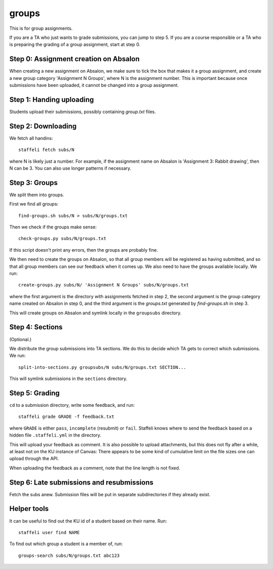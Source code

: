 groups
======

This is for group assignments.

If you are a TA who just wants to grade submissions, you can jump to step 5.
If you are a course responsible or a TA who is preparing the grading of a
group assignment, start at step 0.

Step 0: Assignment creation on Absalon
--------------------------------------

When creating a new assignment on Absalon, we make sure to tick the box that
makes it a group assignment, and create a new group category 'Assignment N
Groups', where N is the assignment number. This is important because once
submissions have been uploaded, it cannot be changed into a group assignment.


Step 1: Handing uploading
-------------------------

Students upload their submissions, possibly containing `group.txt` files.


Step 2: Downloading
-------------------

We fetch all handins::

  staffeli fetch subs/N

where N is likely just a number.  For example, if the assignment name on Absalon
is 'Assignment 3: Rabbit drawing', then N can be 3.  You can also use longer
patterns if necessary.


Step 3: Groups
--------------

We split them into groups.

First we find all groups::

  find-groups.sh subs/N > subs/N/groups.txt

Then we check if the groups make sense::

  check-groups.py subs/N/groups.txt

If this script doesn't print any errors, then the groups are probably fine.

We then need to create the groups on Absalon, so that all group members will be
registered as having submitted, and so that all group members can see our
feedback when it comes up.  We also need to have the groups available locally.
We run::

  create-groups.py subs/N/ 'Assignment N Groups' subs/N/groups.txt

where the first argument is the directory with assignments fetched in step 2,
the second argument is the group category name created on Absalon in step 0,
and the third argument is the `groups.txt` generated by `find-groups.sh` in
step 3.

This will create groups on Absalon and symlink locally in the ``groupsubs``
directory.


Step 4: Sections
----------------

(Optional.)

We distribute the group submissions into TA sections.  We do this to decide
which TA gets to correct which submissions.  We run::

  split-into-sections.py groupsubs/N subs/N/groups.txt SECTION...

This will symlink submissions in the ``sections`` directory.


Step 5: Grading
---------------

``cd`` to a submission directory, write some feedback, and run::

  staffeli grade GRADE -f feedback.txt

where ``GRADE`` is either ``pass``, ``incomplete`` (resubmit) or ``fail``.
Staffeli knows where to send the feedback based on a hidden file
``.staffeli.yml`` in the directory.

This will upload your feedback as comment.  It is also possible to upload
attachments, but this does not fly after a while, at least not on the KU
instance of Canvas: There appears to be some kind of cumulative limit on the
file sizes one can upload through the API.

When uploading the feedback as a comment, note that the line length is not
fixed.


Step 6: Late submissions and resubmissions
----------------------------------------------

Fetch the subs anew.  Submission files will be put in separate subdirectories if
they already exist.


Helper tools
------------

It can be useful to find out the KU id of a student based on their name.  Run::

  staffeli user find NAME

To find out which group a student is a member of, run::

  groups-search subs/N/groups.txt abc123
